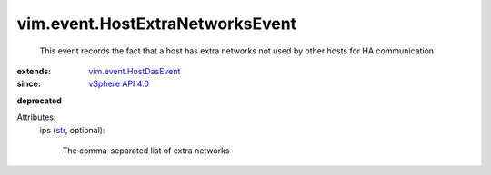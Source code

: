 .. _str: https://docs.python.org/2/library/stdtypes.html

.. _vSphere API 4.0: ../../vim/version.rst#vimversionversion5

.. _vim.event.HostDasEvent: ../../vim/event/HostDasEvent.rst


vim.event.HostExtraNetworksEvent
================================
  This event records the fact that a host has extra networks not used by other hosts for HA communication
:extends: vim.event.HostDasEvent_
:since: `vSphere API 4.0`_
**deprecated**


Attributes:
    ips (`str`_, optional):

       The comma-separated list of extra networks
